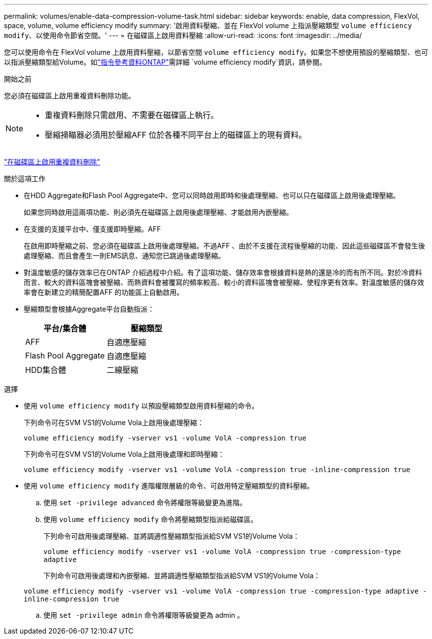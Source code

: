 ---
permalink: volumes/enable-data-compression-volume-task.html 
sidebar: sidebar 
keywords: enable, data compression, FlexVol, space, volume, volume efficiency modify 
summary: '啟用資料壓縮、並在 FlexVol volume 上指派壓縮類型 `volume efficiency modify`、以使用命令節省空間。' 
---
= 在磁碟區上啟用資料壓縮
:allow-uri-read: 
:icons: font
:imagesdir: ../media/


[role="lead"]
您可以使用命令在 FlexVol volume 上啟用資料壓縮，以節省空間 `volume efficiency modify`。如果您不想使用預設的壓縮類型、也可以指派壓縮類型給Volume。如link:https://docs.netapp.com/us-en/ontap-cli/volume-efficiency-modify.html["指令參考資料ONTAP"^]需詳細 `volume efficiency modify`資訊，請參閱。

.開始之前
您必須在磁碟區上啟用重複資料刪除功能。

[NOTE]
====
* 重複資料刪除只需啟用、不需要在磁碟區上執行。
* 壓縮掃瞄器必須用於壓縮AFF 位於各種不同平台上的磁碟區上的現有資料。


====
link:enable-deduplication-volume-task.html["在磁碟區上啟用重複資料刪除"]

.關於這項工作
* 在HDD Aggregate和Flash Pool Aggregate中、您可以同時啟用即時和後處理壓縮、也可以只在磁碟區上啟用後處理壓縮。
+
如果您同時啟用這兩項功能、則必須先在磁碟區上啟用後處理壓縮、才能啟用內嵌壓縮。

* 在支援的支援平台中、僅支援即時壓縮。AFF
+
在啟用即時壓縮之前、您必須在磁碟區上啟用後處理壓縮。不過AFF 、由於不支援在流程後壓縮的功能、因此這些磁碟區不會發生後處理壓縮、而且會產生一則EMS訊息、通知您已跳過後處理壓縮。

* 對溫度敏感的儲存效率已在ONTAP 介紹過程中介紹。有了這項功能、儲存效率會根據資料是熱的還是冷的而有所不同。對於冷資料而言、較大的資料區塊會被壓縮、而熱資料會被覆寫的頻率較高、較小的資料區塊會被壓縮、使程序更有效率。對溫度敏感的儲存效率會在新建立的精簡配置AFF 的功能區上自動啟用。
* 壓縮類型會根據Aggregate平台自動指派：
+
[cols="2*"]
|===
| 平台/集合體 | 壓縮類型 


 a| 
AFF
 a| 
自適應壓縮



 a| 
Flash Pool Aggregate
 a| 
自適應壓縮



 a| 
HDD集合體
 a| 
二線壓縮

|===


.選擇
* 使用 `volume efficiency modify` 以預設壓縮類型啟用資料壓縮的命令。
+
下列命令可在SVM VS1的Volume Vola上啟用後處理壓縮：

+
`volume efficiency modify -vserver vs1 -volume VolA -compression true`

+
下列命令可在SVM VS1的Volume Vola上啟用後處理和即時壓縮：

+
`volume efficiency modify -vserver vs1 -volume VolA -compression true -inline-compression true`

* 使用 `volume efficiency modify` 進階權限層級的命令、可啟用特定壓縮類型的資料壓縮。
+
.. 使用 `set -privilege advanced` 命令將權限等級變更為進階。
.. 使用 `volume efficiency modify` 命令將壓縮類型指派給磁碟區。
+
下列命令可啟用後處理壓縮、並將調適性壓縮類型指派給SVM VS1的Volume Vola：

+
`volume efficiency modify -vserver vs1 -volume VolA -compression true -compression-type adaptive`

+
下列命令可啟用後處理和內嵌壓縮、並將調適性壓縮類型指派給SVM VS1的Volume Vola：

+
`volume efficiency modify -vserver vs1 -volume VolA -compression true -compression-type adaptive -inline-compression true`

.. 使用 `set -privilege admin` 命令將權限等級變更為 admin 。



